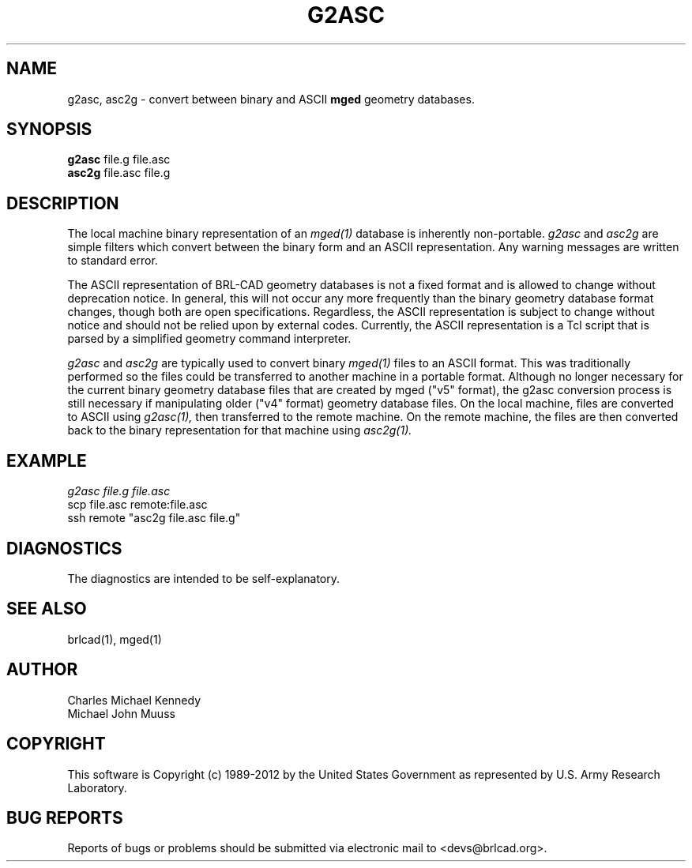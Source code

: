 .TH G2ASC 1 BRL-CAD
.\"                        G 2 A S C . 1
.\" BRL-CAD
.\"
.\" Copyright (c) 1989-2012 United States Government as represented by
.\" the U.S. Army Research Laboratory.
.\"
.\" Redistribution and use in source (Docbook format) and 'compiled'
.\" forms (PDF, PostScript, HTML, RTF, etc.), with or without
.\" modification, are permitted provided that the following conditions
.\" are met:
.\"
.\" 1. Redistributions of source code (Docbook format) must retain the
.\" above copyright notice, this list of conditions and the following
.\" disclaimer.
.\"
.\" 2. Redistributions in compiled form (transformed to other DTDs,
.\" converted to PDF, PostScript, HTML, RTF, and other formats) must
.\" reproduce the above copyright notice, this list of conditions and
.\" the following disclaimer in the documentation and/or other
.\" materials provided with the distribution.
.\"
.\" 3. The name of the author may not be used to endorse or promote
.\" products derived from this documentation without specific prior
.\" written permission.
.\"
.\" THIS DOCUMENTATION IS PROVIDED BY THE AUTHOR ``AS IS'' AND ANY
.\" EXPRESS OR IMPLIED WARRANTIES, INCLUDING, BUT NOT LIMITED TO, THE
.\" IMPLIED WARRANTIES OF MERCHANTABILITY AND FITNESS FOR A PARTICULAR
.\" PURPOSE ARE DISCLAIMED. IN NO EVENT SHALL THE AUTHOR BE LIABLE FOR
.\" ANY DIRECT, INDIRECT, INCIDENTAL, SPECIAL, EXEMPLARY, OR
.\" CONSEQUENTIAL DAMAGES (INCLUDING, BUT NOT LIMITED TO, PROCUREMENT
.\" OF SUBSTITUTE GOODS OR SERVICES; LOSS OF USE, DATA, OR PROFITS; OR
.\" BUSINESS INTERRUPTION) HOWEVER CAUSED AND ON ANY THEORY OF
.\" LIABILITY, WHETHER IN CONTRACT, STRICT LIABILITY, OR TORT
.\" (INCLUDING NEGLIGENCE OR OTHERWISE) ARISING IN ANY WAY OUT OF THE
.\" USE OF THIS DOCUMENTATION, EVEN IF ADVISED OF THE POSSIBILITY OF
.\" SUCH DAMAGE.
.\"
.\".\".\"
.SH NAME
g2asc,
asc2g \- convert between binary and ASCII \fBmged\fP geometry databases.
.SH SYNOPSIS
.B g2asc
file.g file.asc
.br
.B asc2g
file.asc file.g
.SH DESCRIPTION
The local machine binary representation
of an
.IR mged(1)
database is inherently non-portable.
.I g2asc
and
.I asc2g
are simple filters which convert between
the binary form and an ASCII representation.
Any warning messages are written to standard error.
.PP
The ASCII representation of BRL-CAD geometry databases is not a fixed
format and is allowed to change without deprecation notice.  In
general, this will not occur any more frequently than the binary
geometry database format changes, though both are open specifications.
Regardless, the ASCII representation is subject to change without
notice and should not be relied upon by external codes.  Currently,
the ASCII representation is a Tcl script that is parsed by a
simplified geometry command interpreter.
.PP
.I g2asc
and
.I asc2g
are typically used to convert binary
.IR mged(1)
files to an ASCII format.  This was traditionally performed so the
files could be transferred to another machine in a portable format.
Although no longer necessary for the current binary geometry database
files that are created by mged ("v5" format), the g2asc conversion
process is still necessary if manipulating older ("v4" format)
geometry database files.  On the local machine, files are converted to
ASCII using
.IR g2asc(1),
then transferred to the remote machine.  On the remote machine, the files
are then converted back to the binary representation for that machine using
.IR asc2g(1).
.SH EXAMPLE
.I
g2asc file.g file.asc
.br
scp file.asc remote:file.asc
.br
ssh remote "asc2g file.asc file.g"
.SH DIAGNOSTICS
The diagnostics are intended to be self-explanatory.
.SH SEE ALSO
brlcad(1), mged(1)
.SH AUTHOR
Charles Michael Kennedy
.br
Michael John Muuss
.SH COPYRIGHT
This software is Copyright (c) 1989-2012 by the United States
Government as represented by U.S. Army Research Laboratory.
.SH "BUG REPORTS"
Reports of bugs or problems should be submitted via electronic
mail to <devs@brlcad.org>.
